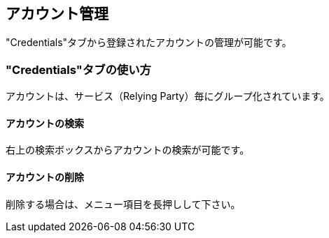 == アカウント管理

"Credentials"タブから登録されたアカウントの管理が可能です。

=== "Credentials"タブの使い方

アカウントは、サービス（Relying Party）毎にグループ化されています。

==== アカウントの検索

右上の検索ボックスからアカウントの検索が可能です。

==== アカウントの削除

削除する場合は、メニュー項目を長押しして下さい。

